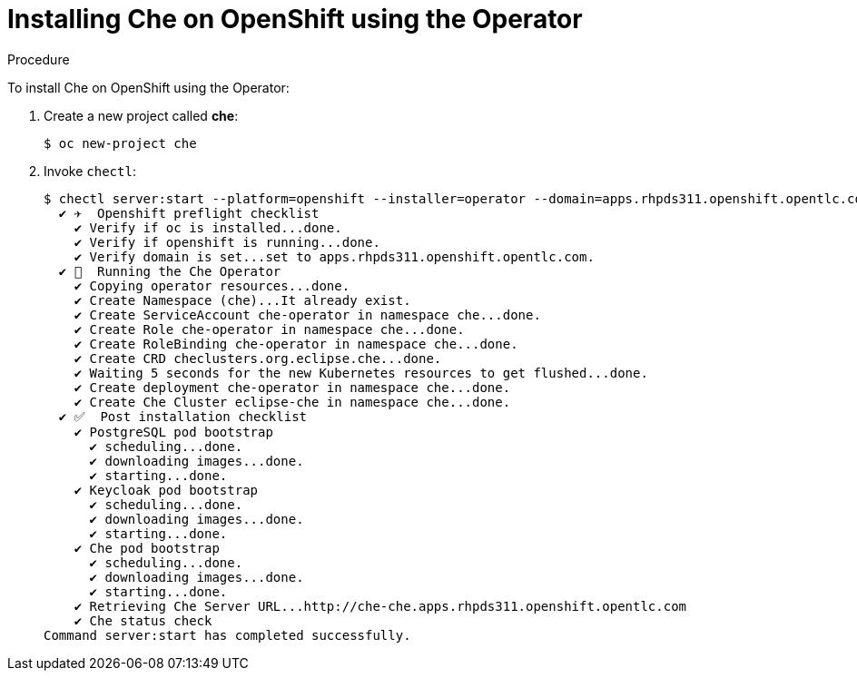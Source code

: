 // installing-che-on-openshift-3-using-the-operator

[id="installing-che-on-openshift-using-the-operator_{context}"]
= Installing Che on OpenShift using the Operator


.Procedure

To install Che on OpenShift using the Operator:

. Create a new project called *che*:
+
[subs="+quotes",options="nowrap"]
----
$ oc new-project che
----

. Invoke `chectl`:
+
[subs="+quotes",options="nowrap"]
----
$ chectl server:start --platform=openshift --installer=operator --domain=apps.rhpds311.openshift.opentlc.com
  ✔ ✈️  Openshift preflight checklist
    ✔ Verify if oc is installed...done.
    ✔ Verify if openshift is running...done.
    ✔ Verify domain is set...set to apps.rhpds311.openshift.opentlc.com.
  ✔ 🏃‍  Running the Che Operator
    ✔ Copying operator resources...done.
    ✔ Create Namespace (che)...It already exist.
    ✔ Create ServiceAccount che-operator in namespace che...done.
    ✔ Create Role che-operator in namespace che...done.
    ✔ Create RoleBinding che-operator in namespace che...done.
    ✔ Create CRD checlusters.org.eclipse.che...done.
    ✔ Waiting 5 seconds for the new Kubernetes resources to get flushed...done.
    ✔ Create deployment che-operator in namespace che...done.
    ✔ Create Che Cluster eclipse-che in namespace che...done.
  ✔ ✅  Post installation checklist
    ✔ PostgreSQL pod bootstrap
      ✔ scheduling...done.
      ✔ downloading images...done.
      ✔ starting...done.
    ✔ Keycloak pod bootstrap
      ✔ scheduling...done.
      ✔ downloading images...done.
      ✔ starting...done.
    ✔ Che pod bootstrap
      ✔ scheduling...done.
      ✔ downloading images...done.
      ✔ starting...done.
    ✔ Retrieving Che Server URL...http://che-che.apps.rhpds311.openshift.opentlc.com
    ✔ Che status check
Command server:start has completed successfully.
----
